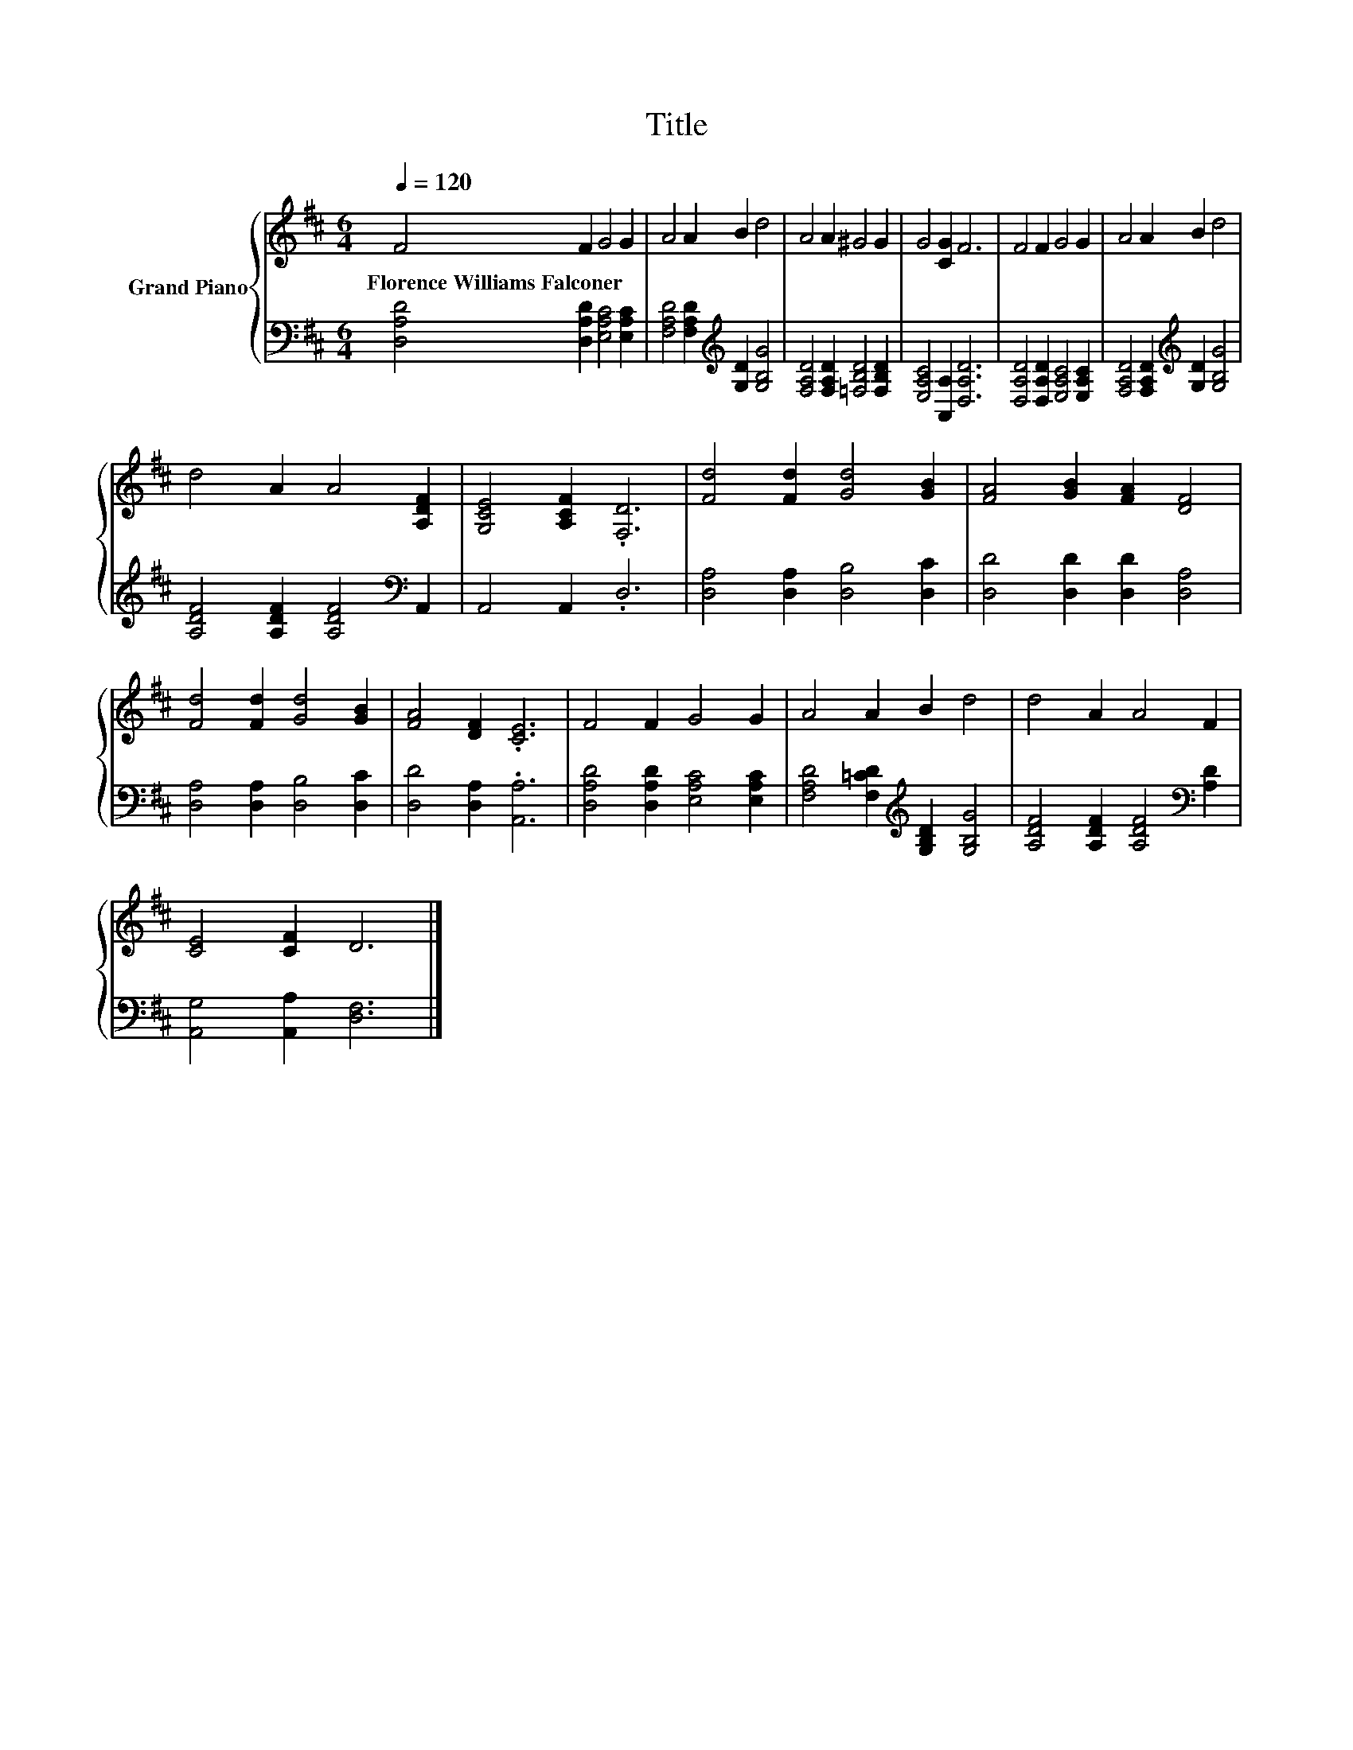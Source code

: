X:1
T:Title
%%score { 1 | 2 }
L:1/8
Q:1/4=120
M:6/4
K:D
V:1 treble nm="Grand Piano"
V:2 bass 
V:1
 F4 F2 G4 G2 | A4 A2 B2 d4 | A4 A2 ^G4 G2 | G4 [CG]2 F6 | F4 F2 G4 G2 | A4 A2 B2 d4 | %6
w: Florence~Williams~Falconer * * *||||||
 d4 A2 A4 [A,DF]2 | [G,CE]4 [A,CF]2 .[F,D]6 | [Fd]4 [Fd]2 [Gd]4 [GB]2 | [FA]4 [GB]2 [FA]2 [DF]4 | %10
w: ||||
 [Fd]4 [Fd]2 [Gd]4 [GB]2 | [FA]4 [DF]2 .[CE]6 | F4 F2 G4 G2 | A4 A2 B2 d4 | d4 A2 A4 F2 | %15
w: |||||
 [CE]4 [CF]2 D6 |] %16
w: |
V:2
 [D,A,D]4 [D,A,D]2 [E,A,C]4 [E,A,C]2 | [F,A,D]4 [F,A,D]2[K:treble] [G,D]2 [G,B,G]4 | %2
 [F,A,D]4 [F,A,D]2 [=F,B,D]4 [F,B,D]2 | [E,A,C]4 [A,,A,]2 [D,A,D]6 | %4
 [D,A,D]4 [D,A,D]2 [E,A,C]4 [E,A,C]2 | [F,A,D]4 [F,A,D]2[K:treble] [G,D]2 [G,B,G]4 | %6
 [A,DF]4 [A,DF]2 [A,DF]4[K:bass] A,,2 | A,,4 A,,2 .D,6 | [D,A,]4 [D,A,]2 [D,B,]4 [D,C]2 | %9
 [D,D]4 [D,D]2 [D,D]2 [D,A,]4 | [D,A,]4 [D,A,]2 [D,B,]4 [D,C]2 | [D,D]4 [D,A,]2 .[A,,A,]6 | %12
 [D,A,D]4 [D,A,D]2 [E,A,C]4 [E,A,C]2 | [F,A,D]4 [F,=CD]2[K:treble] [G,B,D]2 [G,B,G]4 | %14
 [A,DF]4 [A,DF]2 [A,DF]4[K:bass] [A,D]2 | [A,,G,]4 [A,,A,]2 [D,F,]6 |] %16

